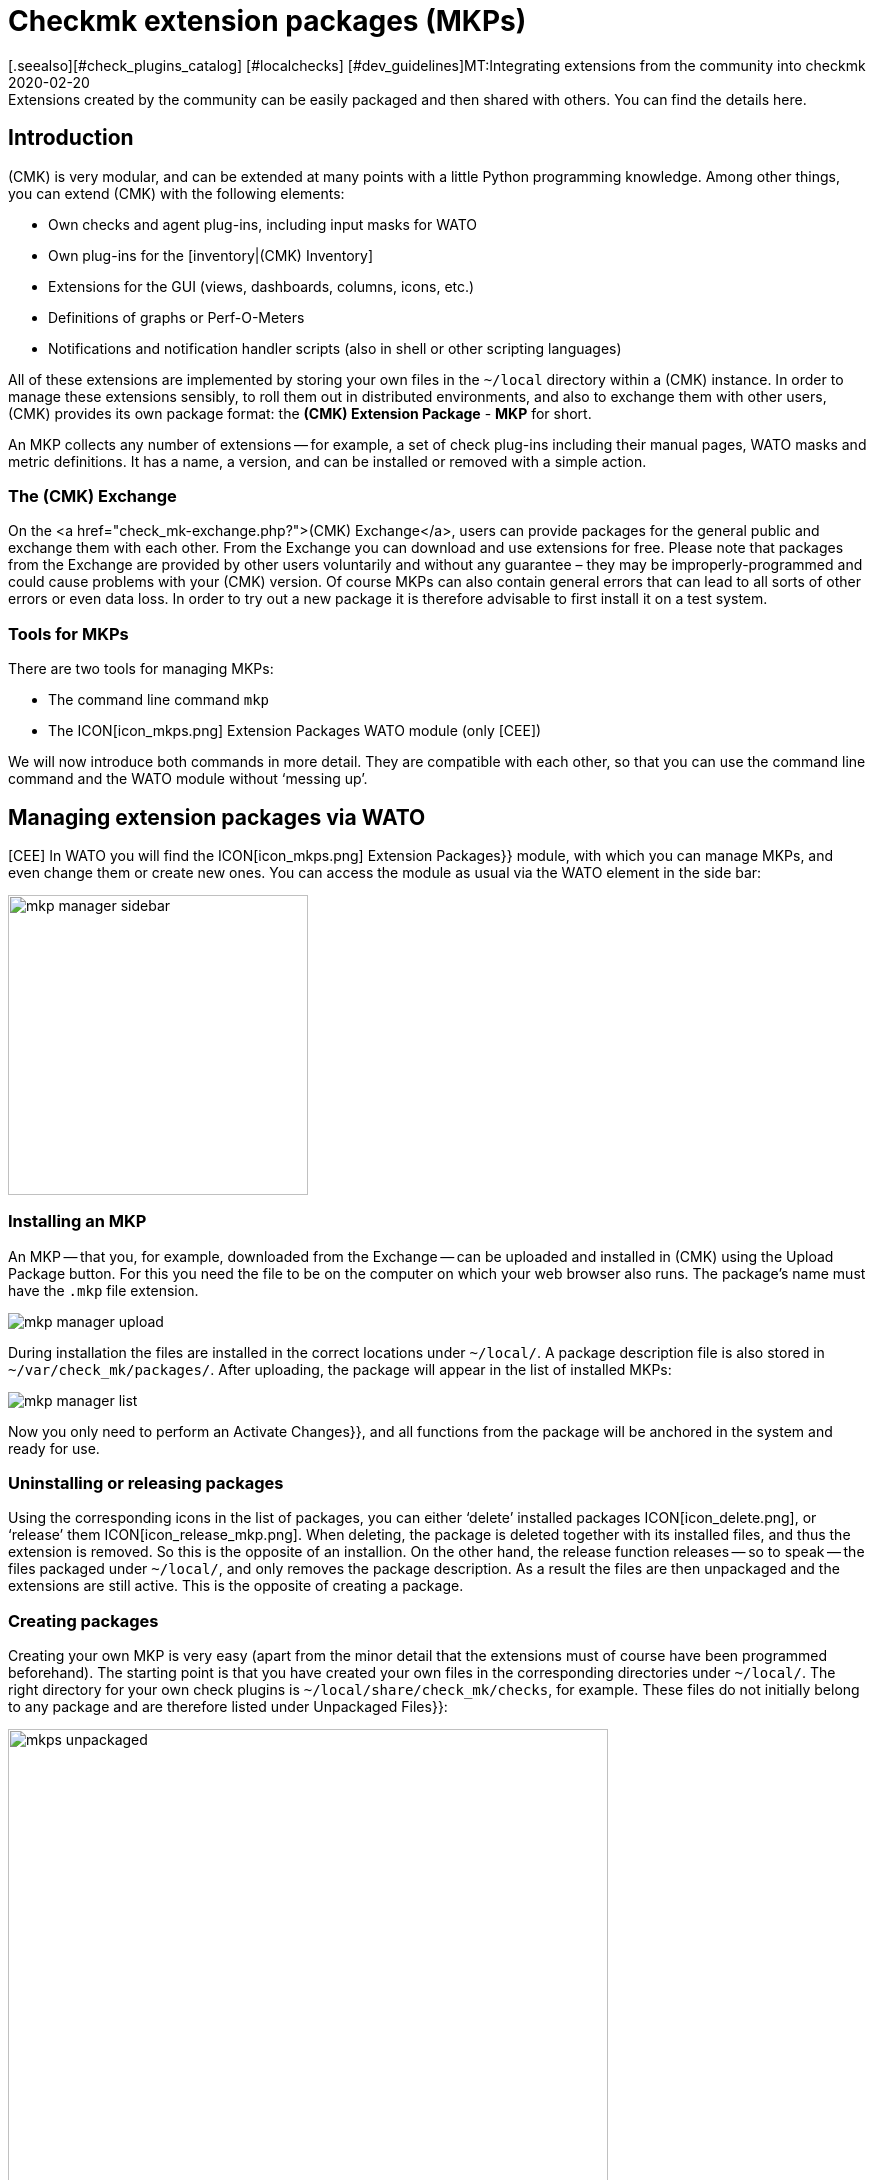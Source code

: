 = Checkmk extension packages (MKPs)
:revdate: 2020-02-20
[.seealso][#check_plugins_catalog] [#localchecks] [#dev_guidelines]MT:Integrating extensions from the community into checkmk
MD:Extensions created by the community can be easily packaged and then shared with others. You can find the details here.


== Introduction

(CMK) is very modular, and can be extended at many points with a little Python programming knowledge. Among other things, you can extend (CMK) with the following elements:

* Own checks and agent plug-ins, including input masks for WATO
* Own plug-ins for the [inventory|(CMK) Inventory]
* Extensions for the GUI (views, dashboards, columns, icons, etc.)
* Definitions of graphs or Perf-O-Meters
* Notifications and notification handler scripts (also in shell or other scripting languages)

All of these extensions are implemented by storing your own files in the
`~/local` directory within a (CMK) instance. In order to manage these
extensions sensibly, to roll them out in distributed environments, and also
to exchange them with other users, (CMK) provides its own package format:
the *(CMK) Extension Package* - *MKP* for short.

An MKP collects any number of extensions -- for example, a set of check
plug-ins including their manual pages, WATO masks and metric definitions. It
has a name, a version, and can be installed or removed with a simple action.


[#exchange]
=== The (CMK) Exchange

On the <a href="check_mk-exchange.php?">(CMK) Exchange</a>, users can provide
packages for the general public and exchange them with each other. From
the Exchange you can download and use extensions for free. Please note that
packages from the Exchange are provided by other users voluntarily and without
any guarantee – they may be improperly-programmed and could cause problems
with your (CMK) version. Of course MKPs can also contain general errors that
can lead to all sorts of other errors or even data loss. In order to try out
a new package it is therefore advisable to first install it on a test system.


=== Tools for MKPs

There are two tools for managing MKPs:

* The command line command `mkp`
* The ICON[icon_mkps.png] [.guihints]#Extension Packages# WATO module (only [CEE])

We will now introduce both commands in more detail. They are compatible with
each other, so that you can use the command line command and the WATO module
without ‘messing up’.


[#wato]
== Managing extension packages via WATO

[CEE] In WATO you will find the ICON[icon_mkps.png] [.guihints]#Extension Packages}}# 
module, with which you can manage MKPs, and even change them or create new
ones. You can access the module as usual via the WATO element in the side bar:

image::bilder/mkp_manager_sidebar.png[align=center,width=300]


=== Installing an MKP

An MKP -- that you, for example, downloaded from the Exchange -- can be
uploaded and installed in (CMK) using the [.guihints]#Upload Package# button. For
this you need the file to be on the computer on which your web browser also
runs. The package’s name must have the `.mkp` file extension.

image::bilder/mkp_manager_upload.png[]

During installation the files are installed in the correct locations
under `~/local/`. A package description file is also stored in
`~/var/check_mk/packages/`. After uploading, the package will appear
in the list of installed MKPs:

image::bilder/mkp_manager_list.png[]

Now you only need to perform an [.guihints]#Activate Changes}},# and all functions from
the package will be anchored in the system and ready for use.


=== Uninstalling or releasing packages

Using the corresponding icons in the list of packages, you can either
‘delete’ installed packages ICON[icon_delete.png], or ‘release’ them
ICON[icon_release_mkp.png]. When deleting, the package is deleted together
with its installed files, and thus the extension is removed. So this is the
opposite of an installion. On the other hand, the release function releases --
so to speak -- the files packaged under `~/local/`, and only removes
the package description. As a result the files are then unpackaged and the
extensions are still active. This is the opposite of creating a package.


=== Creating packages

Creating your own MKP is very easy (apart from the minor detail that the
extensions must of course have been programmed beforehand). The starting point
is that you have created your own files in the corresponding directories
under `~/local/`. The right directory for your own check plugins
is `~/local/share/check_mk/checks`, for example. These files do not
initially belong to any package and are therefore listed under [.guihints]#Unpackaged Files}}:# 

image::bilder/mkps_unpackaged.png[align=center,width=600]

The ICON[icon_new_mkp.png] icon takes you to the dialogue for creating a
new package:

image::bilder/mkps_create.png[]

In addition to the obvious information, it is important that you select
at least one file to be packed. When the package is created, it is saved
in `~/var/check_mk/packages/`, which includes the list of files in
addition to the general information.

You can download this package as an MKP file from the package list with the
ICON[button_download.png] icon -- for example, to transfer it to another
system, or to upload it to the Exchange.

Note that if you later make changes to the packaged files, the package
_does not_ have to be recreated. A simple download of the MKP file is
sufficient. On the other hand, of course it can’t hurt to give the package
a new version number after a change.


[#commandline]
== MKPs on the command line

You can also perform all of the above actions on the command line. The
command `mkp` (which is actually an abbreviation of `cmk -P`)
is used for this:

[source,bash]
----
OM:mkp
Usage: check_mk [-v] -P|--package COMMAND [ARGS]

Available commands are:
   create NAME      ...  Collect unpackaged files into new package NAME
   pack NAME        ...  Create package file from installed package
   release NAME     ...  Drop installed package NAME, release packaged files
   find             ...  Find and display unpackaged files
   list             ...  List all installed packages
   list NAME        ...  List files of installed package
   list PACK.mkp    ...  List files of uninstalled package file
   show NAME        ...  Show information about installed package
   show PACK.mkp    ...  Show information about uninstalled package file
   install PACK.mkp ...  Install or update package from file PACK.mkp
   remove NAME      ...  Uninstall package NAME

   -v  enables verbose output

Package files are located in /omd/sites/mysite/var/check_mk/packages/.
----


=== Installation of an MKP

A package is installed with `mkp install`. To do this, you must of
course first transfer the MKP file to the monitoring server (e.g., with
`scp`). The installation is then performed with one command:

[source,bash]
----
OM:mkp install /tmp/mypackage-1.0.mkp
----

You can get a list of the installed packages with `mkp list`:

[source,bash]
----
OM:mkp list
mypackage
----

You can find out the details of a single package with `mkp show`:

[source,bash]
----
OM:mkp show myPackage
Package file:                  /omd/sites/mysite/var/check_mk/packages/myPackage
Name:                          myPackage
Version:                       1.0
Packaged on Check_MK Version:  1.6.0
Required Check_MK Version:     1.6.0
Title:                         My own check plugin
Author:                        myName
Download-URL:                  http://www.example.com
Files:                         checkman(1) checks(1)
Description:
  This package contains a cool check plugin
----


=== Uninstall or release packages

A package is uninstalled with tt>mkp remove`. This command deletes both
the package description and all of the files it contains!

[source,bash]
----
OM:mkp remove mypackage
----

You can release a package with `mkp release`. The extension files
are retained and only the package description is deleted:

[source,bash]
----
OM:mkp release mypackage
----


=== Creating a package

The creation of MKPs on the command line is analogous to the WATO module,
only maybe not quite as convenient. First create your extensions in the
appropriate directories under `~/local/`. You can find all unpackaged
files with `mkp find`:

[source,bash]
----
OM:mkp find
/omd/sites/mysite/local/share/check_mk/checks/mycheck
/omd/sites/mysite/local/share/check_mk/checkman/mycheck
----

Now use the `mkp create` command to create a new package that --
for the time being -- contains all of these files. Enter the desired name
for the new package:

[source,bash]
----
OM:mkp create mypackage
----

Now edit the properties of the package with a text editor. The file for this
is in `var/check_mk/packages/mypackage`:

.var/check_mk/packages/mypackage

----{'author': u'*myName*',
 'description': u'*This package contains a check plugin*',
 'download_url': 'http://www.example.com',
 'files': {'agents': [],
           'checkman': ['mycheck'],
           'checks': ['mycheck'],
           'doc': [],
           'inventory': [],
           'notifications': [],
           'pnp-templates': [],
           'web': []},
 'name': 'myPackage',
 'title': u'*My own check plugin*',
 'version': '1.0',
 'version.min_required': '*1.6.0*',
 'version.packaged': '1.6.0'}
----

Edit this file as you wish. Pay attention to correct Python syntax. Texts
that contain non-ascii characters (e.g., umlauts) must be marked with a
lower-case `u`.

Under the `files` entry you can remove files that should not be
packaged. Enter the minimum version of (CMK) required to use the package
under `version.min_required`.

You can then create an MKP file with `mkp pack`:

[source,bash]
----
OM:mkp pack mypackage
OM:ll *.mkp
-rw-rw-r-- 1 mysite mysite 495 Dez 22 13:36 mypackage-1.0.mkp
----


[#distr_wato]
== MKPs in distributed environments

With [distributed_monitoring#livestatus|distributed monitoring] it is
sufficient to install the packages on the Master. For each connected slave
site you can then determine whether any alterations should be transferred
to the site. All you have to do is activate the [.guihints]#Extensions# option. After
that, the MKPs and all other changes in the `~/local` directory will
be transferred during a synchronization.

image::bilder/mkp_distr_wato.png[]

If the transfer is not desired, simply switch off the option for this or
for all sites.

*Important*: The alterations are only transferred if the [.guihints]#Enable replication}}# 
option is set to [.guihints]#Push configuration to this site}}.# 


[#feature_packs]
== Installing Feature Packs

From version VERSION[1.6.0p9] there are _Feature Packs_ in
(CMK). These extensions provide functionalities that should actually only
be included in the next stable version. Such functionalities can be,
for example, extensions of existing [check_plugins_catalog|checks], or
[datasource_programs#specialagents|Special Agents]. These are included in the
respective version and only have to be activated -- or deactivated again. To
activate such an optional MKP in the (CEE), in the [.guihints]#Extension Packages}}# 
module click on the plug to the left of the package:

image::bilder/mkp_activate_feature.png[]

To install a package in the (CRE) you can use the command line as usual. You
can find the MKPs under `~share/check_mk/optional_packages/`. For
example, to install the _azure_ad_ package, execute the following command:

[source,bash]
----
OM:mkp install ~/share/check_mk/optional_packages/azure_ad-1.0.mkp
----
